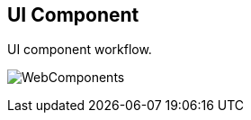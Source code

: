 == UI Component
UI component workflow.

[.thumb]
image:../images/WebComponents.png[scaledwidth=30%]

